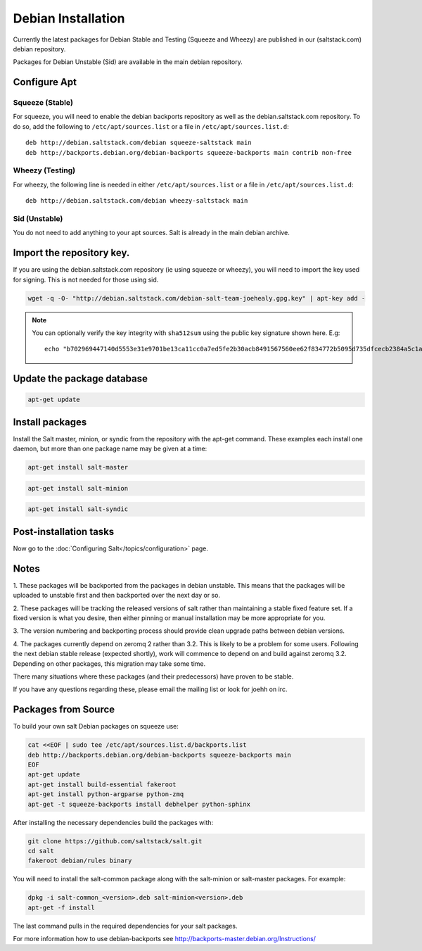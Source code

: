 ===================
Debian Installation
===================

Currently the latest packages for Debian Stable and Testing (Squeeze
and Wheezy) are published in our (saltstack.com) debian repository.

Packages for Debian Unstable (Sid) are available in the main debian
repository.

Configure Apt
-------------


Squeeze (Stable)
~~~~~~~~~~~~~~~~

For squeeze, you will need to enable the debian backports repository
as well as the debian.saltstack.com repository. To do so, add the
following to ``/etc/apt/sources.list`` or a file in
``/etc/apt/sources.list.d``::

  deb http://debian.saltstack.com/debian squeeze-saltstack main
  deb http://backports.debian.org/debian-backports squeeze-backports main contrib non-free



Wheezy (Testing)
~~~~~~~~~~~~~~~~

For wheezy, the following line is needed in either
``/etc/apt/sources.list`` or a file in ``/etc/apt/sources.list.d``::

  deb http://debian.saltstack.com/debian wheezy-saltstack main



Sid (Unstable)
~~~~~~~~~~~~~~

You do not need to add anything to your apt sources. Salt is already
in the main debian archive.




Import the repository key.
--------------------------

If you are using the debian.saltstack.com repository (ie using squeeze
or wheezy), you will need to import the key used for signing. This is
not needed for those using sid.

.. code-block:: bash

    wget -q -O- "http://debian.saltstack.com/debian-salt-team-joehealy.gpg.key" | apt-key add -

.. note:: 
 
    You can optionally verify the key integrity with ``sha512sum`` using the 
    public key signature shown here. E.g::

        echo "b702969447140d5553e31e9701be13ca11cc0a7ed5fe2b30acb8491567560ee62f834772b5095d735dfcecb2384a5c1a20045f52861c417f50b68dd5ff4660e6  debian-salt-team-joehealy.gpg.key" | sha512sum -c

Update the package database
---------------------------

.. code-block:: bash

    apt-get update


Install packages
----------------

Install the Salt master, minion, or syndic from the repository with the apt-get 
command. These examples each install one daemon, but more than one package name 
may be given at a time:

.. code-block:: bash

    apt-get install salt-master 

.. code-block:: bash

    apt-get install salt-minion

.. code-block:: bash

    apt-get install salt-syndic

.. _Debian-config:

Post-installation tasks
-----------------------

Now go to the :doc:`Configuring Salt</topics/configuration>` page.


Notes
-----

1. These packages will be backported from the packages in debian
unstable. This means that the packages will be uploaded to unstable
first and then backported over the next day or so.

2. These packages will be tracking the released versions of salt
rather than maintaining a stable fixed feature set. If a fixed version
is what you desire, then either pinning or manual installation may be
more appropriate for you.

3. The version numbering and backporting process should provide clean
upgrade paths between debian versions.

4. The packages currently depend on zeromq 2 rather than 3.2. This is
likely to be a problem for some users. Following the next debian
stable release (expected shortly), work will commence to depend on and
build against zeromq 3.2. Depending on other packages, this migration
may take some time. 

There many situations where these packages (and their predecessors)
have proven to be stable.

If you have any questions regarding these, please email the mailing
list or look for joehh on irc.



Packages from Source
--------------------

To build your own salt Debian packages on squeeze use:

.. code-block:: bash

    cat <<EOF | sudo tee /etc/apt/sources.list.d/backports.list
    deb http://backports.debian.org/debian-backports squeeze-backports main
    EOF
    apt-get update
    apt-get install build-essential fakeroot
    apt-get install python-argparse python-zmq
    apt-get -t squeeze-backports install debhelper python-sphinx

After installing the necessary dependencies build the packages with:

.. code-block:: bash

    git clone https://github.com/saltstack/salt.git
    cd salt
    fakeroot debian/rules binary

You will need to install the salt-common package along with the salt-minion or
salt-master packages. For example:

.. code-block:: bash

   dpkg -i salt-common_<version>.deb salt-minion<version>.deb
   apt-get -f install

The last command pulls in the required dependencies for your salt packages.

For more information how to use debian-backports see
http://backports-master.debian.org/Instructions/


